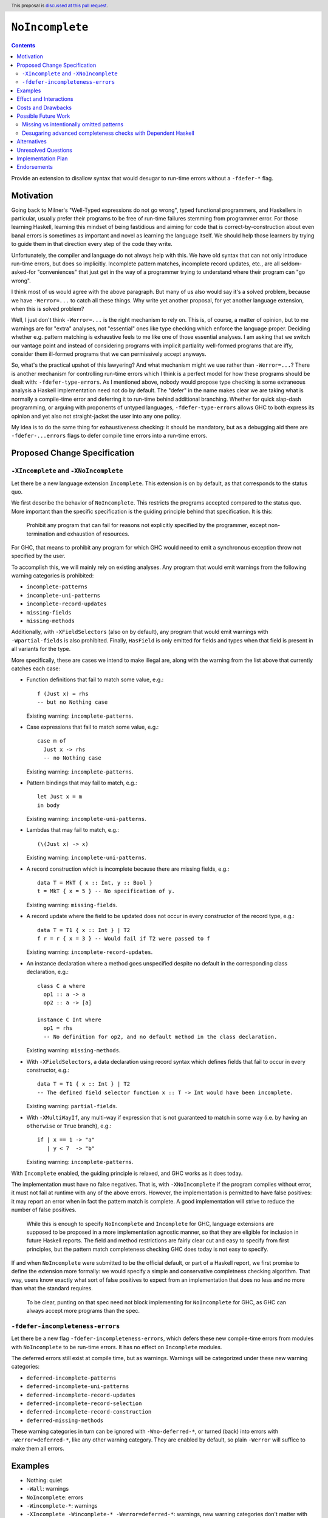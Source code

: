 ``NoIncomplete``
==============

.. author:: John Ericson
.. date-accepted:: Leave blank. This will be filled in when the proposal is accepted.
.. ticket-url:: Leave blank. This will eventually be filled with the
                ticket URL which will track the progress of the
                implementation of the feature.
.. implemented:: Leave blank. This will be filled in with the first GHC version which
                 implements the described feature.
.. highlight:: haskell
.. header:: This proposal is `discussed at this pull request <https://github.com/ghc-proposals/ghc-proposals/pull/351>`_.
.. contents::

Provide an extension to disallow syntax that would desugar to run-time errors without a ``-fdefer-*`` flag.

Motivation
----------

Going back to Milner's "Well-Typed expressions do not go wrong", typed functional programmers, and Haskellers in particular, usually prefer their programs to be free of run-time failures stemming from programmer error.
For those learning Haskell, learning this mindset of being fastidious and aiming for code that is correct-by-construction about even banal errors is sometimes as important and novel as learning the language itself.
We should help those learners by trying to guide them in that direction every step of the code they write.

Unfortunately, the compiler and language do not always help with this.
We have old syntax that can not only introduce run-time errors, but does so implicitly.
Incomplete pattern matches, incomplete record updates, etc., are all seldom-asked-for "conveniences" that just get in the way of a programmer trying to understand where their program can "go wrong".

I think most of us would agree with the above paragraph.
But many of us also would say it's a solved problem, because we have ``-Werror=...`` to catch all these things.
Why write yet another proposal, for yet another language extension, when this is solved problem?

Well, I just don't think ``-Werror=...`` is the right mechanism to rely on.
This is, of course, a matter of opinion, but to me warnings are for "extra" analyses, not "essential" ones like type checking which enforce the language proper.
Deciding whether e.g. pattern matching is exhaustive feels to me like one of those essential analyses.
I am asking that we switch our vantage point and instead of considering programs with implicit partiality well-formed programs that are iffy, consider them ill-formed programs that we can permissively accept anyways.

So, what's the practical upshot of this lawyering?
And what mechanism might we use rather than ``-Werror=...``?
There is another mechanism for controlling run-time errors which I think is a perfect model for how these programs should be dealt with: ``-fdefer-type-errors``.
As I mentioned above, nobody would propose type checking is some extraneous analysis a Haskell implementation need not do by default.
The "defer" in the name makes clear we are taking what is normally a compile-time error and deferring it to run-time behind additional branching.
Whether for quick slap-dash programming, or arguing with proponents of untyped languages, ``-fdefer-type-errors`` allows GHC to both express its opinion and yet also not straight-jacket the user into any one policy.

My idea is to do the same thing for exhaustiveness checking: it should be mandatory, but as a debugging aid there are ``-fdefer-...errors`` flags to defer compile time errors into a run-time errors.

Proposed Change Specification
-----------------------------

``-XIncomplete`` and ``-XNoIncomplete``
~~~~~~~~~~~~~~~~~~~~~~~~~~~~~~~~~~~~~~~

Let there be a new language extension ``Incomplete``.
This extension is on by default, as that corresponds to the status quo.

We first describe the behavior of ``NoIncomplete``.
This restricts the programs accepted compared to the status quo.
More important than the specific specification is the guiding principle behind that specification.
It is this:

  Prohibit any program that can fail for reasons not explicitly specified by the programmer, except non-termination and exhaustion of resources.

For GHC, that means to prohibit any program for which GHC would need to emit a synchronous exception throw not specified by the user.

To accomplish this, we will mainly rely on existing analyses.
Any program that would emit warnings from the following warning categories is prohibited:

- ``incomplete-patterns``
- ``incomplete-uni-patterns``
- ``incomplete-record-updates``
- ``missing-fields``
- ``missing-methods``

Additionally, with ``-XFieldSelectors`` (also on by default), any program that would emit warnings with ``-Wpartial-fields`` is also prohibited.
Finally, ``HasField`` is only emitted for fields and types when that field is present in all variants for the type.

More specifically, these are cases we intend to make illegal are, along with the warning from the list above that currently catches each case:

- Function definitions that fail to match some value, e.g.::

   f (Just x) = rhs
   -- but no Nothing case

  Existing warning: ``incomplete-patterns``.

- Case expressions that fail to match some value, e.g.::

   case m of
     Just x -> rhs
     -- no Nothing case

  Existing warning: ``incomplete-patterns``.

- Pattern bindings that may fail to match, e.g.::

   let Just x = m
   in body

  Existing warning: ``incomplete-uni-patterns``.

- Lambdas that may fail to match, e.g.::

   (\(Just x) -> x)

  Existing warning: ``incomplete-uni-patterns``.

- A record construction which is incomplete because there are missing fields, e.g.::

   data T = MkT { x :: Int, y :: Bool }
   t = MkT { x = 5 } -- No specification of y.

  Existing warning: ``missing-fields``.

- A record update where the field to be updated does not occur in every constructor of the record type, e.g.::

   data T = T1 { x :: Int } | T2
   f r = r { x = 3 } -- Would fail if T2 were passed to f

  Existing warning: ``incomplete-record-updates``.

- An instance declaration where a method goes unspecified despite no default in the corresponding class declaration, e.g.::

   class C a where
     op1 :: a -> a
     op2 :: a -> [a]

   instance C Int where
     op1 = rhs
     -- No definition for op2, and no default method in the class declaration.

  Existing warning: ``missing-methods``.

- With ``-XFieldSelectors``, a data declaration using record syntax which defines fields that fail to occur in every constructor, e.g.::

   data T = T1 { x :: Int } | T2
   -- The defined field selector function x :: T -> Int would have been incomplete.

  Existing warning: ``partial-fields``.

- With ``-XMultiWayIf``, any multi-way if expression that is not guaranteed to match in some way (i.e. by having an ``otherwise`` or ``True`` branch), e.g.::

   if | x == 1 -> "a"
      | y < 7  -> "b"

  Existing warning: ``incomplete-patterns``.

With ``Incomplete`` enabled, the guiding principle is relaxed, and GHC works as it does today.

The implementation must have no false negatives.
That is, with ``-XNoIncomplete`` if the program compiles without error, it must not fail at runtime with any of the above errors.
However, the implementation is permitted to have false positives: it may report an error when in fact the pattern match is complete.
A good implementation will strive to reduce the number of false positives.

  While this is enough to specify ``NoIncomplete`` and ``Incomplete`` for GHC, language extensions are supposed to be proposed in a more implementation agnostic manner, so that they are eligible for inclusion in future Haskell reports.
  The field and method restrictions are fairly clear cut and easy to specify from first principles, but the pattern match completeness checking GHC does today is not easy to specify.

If and when ``NoIncomplete`` were submitted to be the official default, or part of a Haskell report, we first promise to define the extension more formally: we would specify a simple and conservative completness checking algorithm.
That way, users know exactly what sort of false positives to expect from an implementation that does no less and no more than what the standard requires.

  To be clear, punting on that spec need not block implementing for ``NoIncomplete`` for GHC, as GHC can always accept more programs than the spec.

``-fdefer-incompleteness-errors``
~~~~~~~~~~~~~~~~~~~~~~~~~~~~~~~~~

Let there be a new flag ``-fdefer-incompleteness-errors``, which defers these new compile-time errors from modules with ``NoIncomplete`` to be run-time errors.
It has no effect on ``Incomplete`` modules.

The deferred errors still exist at compile time, but as warnings.
Warnings will be categorized under these new warning categories:

- ``deferred-incomplete-patterns``
- ``deferred-incomplete-uni-patterns``
- ``deferred-incomplete-record-updates``
- ``deferred-incomplete-record-selection``
- ``deferred-incomplete-record-construction``
- ``deferred-missing-methods``

These warning categories in turn can be ignored with ``-Wno-deferred-*``, or turned (back) into errors with ``-Werror=deferred-*``, like any other warning category.
They are enabled by default, so plain ``-Werror`` will suffice to make them all errors.

Examples
--------

- Nothing: quiet

- ``-Wall``: warnings

- ``NoIncomplete``: errors

- ``-Wincomplete-*``: warnings

- ``-XIncomplete -Wincomplete-* -Werror=deferred-*``: warnings, new warning categories don't matter with ``-XNoIncomplete``

- ``-XIncomplete -Wno-incomplete-* -Wdeferred-*``: quite, new warning categories don't matter with ``-XNoIncomplete``

- ``-XNoIncomplete``: warnings

- ``-XNoIncomplete -Werror``: errors

- ``-XNoIncomplete -fdefer-incompleteness-errors``: warnings

- ``-XNoIncomplete -fdefer-incompleteness-errors -Werror``: errors

- ``-XNoIncomplete -fdefer-incompleteness-errors -Werror -Wno-deferred-*``: quiet

- ``-XNoIncomplete -fdefer-incompleteness-errors -Wno-deferred-* -Wincomplete-*``: quite, legacy warning categories don't matter with ``-XNoIncomplete``.

Effect and Interactions
-----------------------

- Roughly speaking, ``NoIncomplete`` + ``-fdefer-incompleteness-errors`` ≈ ``Incomplete``.
  One might ask then, what is the point of ``-fdefer-incompleteness-errors``, if it gets us back where we started?
  As laid out in the motivation, we view ``Incomplete`` as a mistake, and want ``NoIncomplete`` to be a viable alternative in all situations --- not just when "coding in the large".
  Likewise as laid out there, we also think a ``-fdefer-...errors`` flag is a more appropriate framing of the ability to compile code with incomplete patterns.
  So in short, we are planning for a world without ``Incomplete`` where the redundancy goes away and we don't use functionality.

- With ``NoIncomplete``, The exception types ``NoMethodError``, ``RecUpdError``, ``RecConError``, ``RecSelError``, and ``PatternMatchFail`` should all be thought of as debugging aids like ``TypeError``.

- Note that ``NoIncomplete`` as specified for GHC allows incomplete patterns in ``do``\ notation.
  This is, most imminently, a consequence of none of the ``-Werror`` analyses mentioned catching it, and thus may seem like an oversight.
  But, it is actually intentional, as the failure case is a call to ``fail``, rather than the direct emission of an exception throw that is the red line we chose when translate ``NoIncomplete``\ 's guiding principle into a GHC-specific maxim.

  Still, one could reasonably argue that this still violates the guiding principle, demonstrating that the GHC-specific maxim is too narrow a reading.
  The intended solution is to use ``-XNoIncomplete`` in conjunction with ``-XNoFallibleDo`` from `Proposal 319`_.

  Perhaps surprisingly, `Proposal 319`_ has ``-XNoFallibleDo`` disable fail sugar in ``do``\ -notation by having incomplete patterns in bind statements throw ``PatternMatchFail`` just like other incomplete patterns today.
  The idea isn't that ``PatternMatchFail`` is actually good, but rather just to be consistent with the rest of the language.
  The combination of ``-XNoFallibleDo`` and ``-XNoIncomplete`` would make those incomplete patterns errors like all the others under ``-XNoIncomplete``.
  This keeps the "knobs" orthogonal, and also keeps the language consistent whether ``Incomplete`` is disabled or not.

Costs and Drawbacks
-------------------

- While Haskell 2010 works well with a simple completeness checker that wouldn't be too hard to specify, extensions like ``GADTs`` that could be standardized in the future immediately ramp up the desire for a far more sophisticated pattern match completeness checker.
  Standardizing ``Incomplete`` could make it harder standardize ``GADTs`` and those other extensions later.

  See the future work section for how this is mitigated.

- This proposal effectively promotes some GHC warnings to a language extension.
  While GHC strives for comparability, ensuring programs with ``-Werror=...``, once accepted, continue to be accepted in future releases was lower down on the prioritization of aspects of compatibility GHC sought to ensure.
  This makes the completeness checker improvements changes more risky, as they now entail somewhat stronger comparability guarantees.

  See the future work section for how this is mitigated.

- In the short term, we have far too many knobs to control the same thing with each new ``-fdefer-*`` flag corresponding to an existing warning.
  But, my hope is that in future versions of the language ``Incomplete`` can be deprecated and then removed, reducing the number of knobs back to something sane.

- Somebody is going to think this has something to do with Kurt Gödel unless we choose a different name.

Possible Future Work
--------------------

The drawbacks are serious enough that I feel compelled to sketch some future plans that would mitigate them.

Missing vs intentionally omitted patterns
~~~~~~~~~~~~~~~~~~~~~~~~~~~~~~~~~~~~~~~~~

The chief drawback with pattern matching today as it relates to completeness checking is that the Haskell implementation cannot tell whether a user skipped a pattern because they think it's impossible or because they forgot.
If we had something vaguely like Agda's "absurd patterns", however, the user could use those to use those cover the impossible the cases, making clear that anything else the user really did forget.

  The following examples use a completely strawman syntax.
  As this isn't part of the proposal proper I don't wish to take up more space in this proposal working out a proper spec.

Using absurd patterns for types like plain ``Void`` may seem low value::

  \case {}

Is hardly worse than::

  \case ABSURD

Laziness also helps, my making one have to force nested patterns anyways.
But therein we also get a new shorthand::

  \case Identity (v :: Void) -> case v of {}

can become::

  \case Identity !ABSURD


Finally, the real benefit is with absurdities stemming from type equalities.
For example, given:

::

  data G :: Type -> Type where
    GBool :: G Bool
    GInt :: G Int

instead of:

::

  f :: G Bool -> ...
  f GBool -> ...

do something like:

::

  f :: G Bool -> ...
  f GBool -> ...
  f (ABSURD @ GInt)

Firstly, this should help make code more self-documenting and should allow for better error/warning messages.
But more relevant to the problem at hand, this could possibly allow simpler Haskell implementations that aren't so sophisticated that they can derive proofs of pattern impossibility very well on their own, but can verify user-written arguments.
If that works out, this would allow extension conjunctions like ``NoIncomplete`` and ``GADTs`` to be specified in ways that are less onerous on the Haskell implementation.

Desugaring advanced completeness checks with Dependent Haskell
~~~~~~~~~~~~~~~~~~~~~~~~~~~~~~~~~~~~~~~~~~~~~~~~~~~~~~~~~~~~~~

While offering "absurd patterns" is the lowest hanging fruit to improve the situation, we may soon to have an opportunity to better specify the advanced analyses that GHC does so absurd patterns are not the only defense against different Haskell implementations differing in behavior.
With Dependent Haskell, we should have an opportunity for pattern matching to introduce equality constraints between *terms* just as it already does with equality constraints on types.
This would allow reformalizing e.g. the recent analysis allowing incomplete-seeming scrutinizing of a value within an alternative of a previous scrutinizing of that value.
Now, the proof obligation on the impossibility of the other branches can be solved by the constraint solver not an ad-hoc extra compilation pass.
If we find some way to introduce *in*\ equality constraints, we might accumulate proofs of pattern refutations and desugar *most or all* pattern match exhaustiveness checking into problems for the constraint solver.
This is all quite advanced, but hopefully demonstrates show how we could have more powerful and yet easier pattern match completeness checking today.
We certainly don't have to do this, but I hope to show it might at least be possible to have our cake and at it too, codifying ``NoIncomplete`` and advanced type system features, not relying on user-written proofs with absurd pattern, and also not dumping ad-hoc static analyses in a Haskell Report.

Alternatives
------------

- Tweaks to the exact flags:

  - Use the original warning categories instead of ``deferred-*`` variants for the deferred errors.
    (``missing-fields`` would be used instead of a new ``incomplete-record-construction`` with identical meaning.)

  - Use one ``deferred-incompleteness`` warning category.

  - Use more ``-fdefer-*`` flags, so we have one per warning category.

- Have no defer mechanism at all, forcing the user to write a manual error message themselves like in ML or Rust.
  I am not really that opposed, but I think this would just make the proposal more controversial to little benefit.

- Deprecate ``Incomplete`` immediately.

Unresolved Questions
--------------------

Any other source of implicit partiality I forgot?
I compiled this list by looking at the `instances`_ for the ``Exception`` class in ``base``.

Implementation Plan
-------------------

This should be very easy to implement since all the analyses exist in warnings already.

Endorsements
-------------

.. _`Proposal 126`: https://github.com/ghc-proposals/ghc-proposals/pull/126
.. _`Proposal 319`: https://github.com/ghc-proposals/ghc-proposals/pull/319
.. _`instances`: https://hackage.haskell.org/package/base-4.14.0.0/docs/Control-Exception-Base.html#t:Exception

